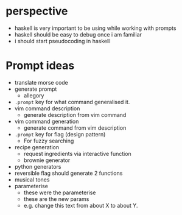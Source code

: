 * perspective
- haskell is very important to be using while working with prompts
- haskell should be easy to debug once i am familiar
- i should start pseudocoding in haskell

* Prompt ideas
- translate morse code
- generate prompt
  - allegory
- =.prompt= key for what command generalised it.
- vim command description
  - generate description from vim command
- vim command generation
  - generate command from vim description
- =.prompt= key for flag (design pattern)
  - For fuzzy searching
- recipe generation
  - request ingredients via interactive function
  - brownie generator
- python generators
- reversible flag should generate 2 functions
- musical tones
- parameterise
  - these were the parameterise
  - these are the new params
  - e.g. change this text from about X to about Y.